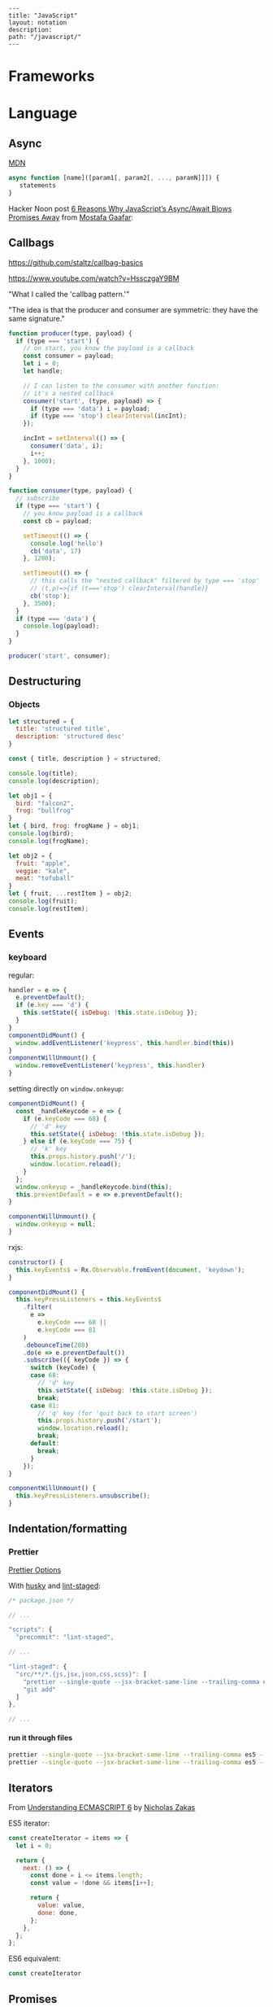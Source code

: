#+OPTIONS: toc:nil -:nil H:6 ^:nil
#+EXCLUDE_TAGS: noexport
#+BEGIN_EXAMPLE
---
title: "JavaScript"
layout: notation
description:
path: "/javascript/"
---
#+END_EXAMPLE

* Books :noexport:
** Functional Programming in Javascript
Luis Atencio, Manning

[[https://manning-content.s3.amazonaws.com/download/f/3b00e17-1d45-4091-a86d-35b31222699a/Atencio_FuntionalProgrammingInJavaScript_Err13.html][errata]]

** 5 - Design Patterns Against Complexity

*** 5.2.1 - Wrapping Unsafe Values

#+BEGIN_SRC js
#+END_SRC

* Frameworks
* Language
** Arrays :noexport:

*** Copying

[[https://stackoverflow.com/questions/7486085/copying-array-by-value-in-javascript/23536726#23536726][Good SO answer]]

If it's an array of primitives, use ~slice()~ (or ~concat()~):

#+BEGIN_SRC js
var myArray = [3, "str", true];

var dupe = myArray.slice();
// or
var dupe2 = myArray.concat();
dupe[0] = 4;
console.log('myArray', myArray);
#+END_SRC

If it's an array of objects, this will result in a shallow copy:

#+BEGIN_SRC js
var myObjArray = [
  {
    name: 'Miles',
    instrument: 'trumpet'
  },
  {
    name: 'John',
    instrument: 'saxophone'
  }
]

var shallowDupe = myObjArray.slice();
shallowDupe[0].name = 'Clifford';

console.log('myObjArray', myObjArray); // Clifford overwrote Miles
#+END_SRC

Instead, one alternative is to stringify and parse:

#+BEGIN_SRC js
var myObjArray = [
  {
    name: 'Miles',
    instrument: 'trumpet'
  },
  {
    name: 'John',
    instrument: 'saxophone'
  }
]

var dupe = myObjArray.slice();
// dupe[0].name = 'Clifford'; // would overwrite myObjArray

var dupe2 = JSON.parse(JSON.stringify(myObjArray));
dupe2[0].name = 'Dexter'; // myObjArray and dupe2 are different
#+END_SRC

** Async

[[https://developer.mozilla.org/en-US/docs/Web/JavaScript/Reference/Operators/async_function][MDN]]

#+BEGIN_SRC js
async function [name]([param1[, param2[, ..., paramN]]]) {
   statements
}
#+END_SRC

Hacker Noon post [[https://hackernoon.com/6-reasons-why-javascripts-async-await-blows-promises-away-tutorial-c7ec10518dd9][6 Reasons Why JavaScript’s Async/Await Blows Promises Away]] from [[https://twitter.com/imGaafar][Mostafa Gaafar]]:

** Callbags

https://github.com/staltz/callbag-basics

https://www.youtube.com/watch?v=HssczgaY9BM

"What I called the 'callbag pattern.'"

"The idea is that the producer and consumer are symmetric: they have the same signature."

#+BEGIN_SRC js
function producer(type, payload) {
  if (type === 'start') {
    // on start, you know the payload is a callback
    const consumer = payload;
    let i = 0;
    let handle;

    // I can listen to the consumer with another function:
    // it's a nested callback
    consumer('start', (type, payload) => {
      if (type === 'data') i = payload;
      if (type === 'stop') clearInterval(incInt);
    });

    incInt = setInterval(() => {
      consumer('data', i);
      i++;
    }, 1000);
  }
}

function consumer(type, payload) {
  // subscribe
  if (type === 'start') {
    // you know payload is a callback
    const cb = payload;

    setTimeout(() => {
      console.log('hello')
      cb('data', 17)
    }, 1200);

    setTimeout(() => {
      // this calls the "nested callback" filtered by type === 'stop'
      // (t,p)=>{if (t==='stop') clearInterval(handle)}
      cb('stop');
    }, 3500);
  }
  if (type === 'data') {
    console.log(payload);
  }
}

producer('start', consumer);
#+END_SRC

** Currying :noexport:

Function takes two:

#+BEGIN_SRC js
const myCurryTwo = function(func) {
  return function(value) {
    func(value);
  }
}

const myCurryTwo2 = f => x => f(x)
#+END_SRC

** Destructuring

*** Arrays :noexport:

*** Objects

#+BEGIN_SRC js :cmd "org-babel-node"
  let structured = {
    title: 'structured title',
    description: 'structured desc'
  }

  const { title, description } = structured;

  console.log(title);
  console.log(description);
#+END_SRC

#+RESULTS:
: structured title
: structured desc
: undefined


#+BEGIN_SRC js :cmd "org-babel-node --presets=stage-2"
let obj1 = {
  bird: "falcon2",
  frog: "bullfrog"
}
let { bird, frog: frogName } = obj1;
console.log(bird);
console.log(frogName);

let obj2 = {
  fruit: "apple",
  veggie: "kale",
  meat: "tofuball"
}
let { fruit, ...restItem } = obj2;
console.log(fruit);
console.log(restItem);
#+END_SRC

** Events

*** keyboard

regular:

#+BEGIN_SRC js
handler = e => {
  e.preventDefault();
  if (e.key === 'd') {
    this.setState({ isDebug: !this.state.isDebug });
  }
}
componentDidMount() {
  window.addEventListener('keypress', this.handler.bind(this))
}
componentWillUnmount() {
  window.removeEventListener('keypress', this.handler)
}
#+END_SRC

setting directly on ~window.onkeyup~:

#+BEGIN_SRC js
componentDidMount() {
  const _handleKeycode = e => {
    if (e.keyCode === 68) {
      // 'd' key
      this.setState({ isDebug: !this.state.isDebug });
    } else if (e.keyCode === 75) {
      // 'k' key
      this.props.history.push('/');
      window.location.reload();
    }
  };
  window.onkeyup = _handleKeycode.bind(this);
  this.preventDefault = e => e.preventDefault();
}

componentWillUnmount() {
  window.onkeyup = null;
}
#+END_SRC

rxjs:

#+BEGIN_SRC js
constructor() {
  this.keyEvents$ = Rx.Observable.fromEvent(document, 'keydown');
}

componentDidMount() {
  this.keyPressListeners = this.keyEvents$
    .filter(
      e =>
        e.keyCode === 68 ||
        e.keyCode === 81
    )
    .debounceTime(280)
    .do(e => e.preventDefault())
    .subscribe(({ keyCode }) => {
      switch (keyCode) {
      case 68:
        // 'd' key
        this.setState({ isDebug: !this.state.isDebug });
        break;
      case 81:
        // 'q' key (for 'quit back to start screen')
        this.props.history.push('/start');
        window.location.reload();
        break;
      default:
        break;
      }
    });
}

componentWillUnmount() {
  this.keyPressListeners.unsubscribe();
}
#+END_SRC

** Indentation/formatting
*** Prettier

[[https://prettier.io/docs/en/options.html][Prettier Options]]

With [[https://github.com/typicode/husky][husky]] and [[https://github.com/okonet/lint-staged][lint-staged]]:

#+BEGIN_SRC js
/* package.json */

// ...

"scripts": {
  "precommit": "lint-staged",

// ...

"lint-staged": {
  "src/**/*.{js,jsx,json,css,scss}": [
    "prettier --single-quote --jsx-bracket-same-line --trailing-comma es5 --write",
    "git add"
  ]
},

// ...
#+END_SRC

**** run it through files

#+BEGIN_SRC sh
prettier --single-quote --jsx-bracket-same-line --trailing-comma es5 --write "src/**/*.{js,jsx,json,css,scss}"
prettier --single-quote --jsx-bracket-same-line --trailing-comma es5 --write "**/*.js"
#+END_SRC

** Iterators

From [[https://nostarch.com/ecmascript6][Understanding ECMASCRIPT 6]] by [[https://twitter.com/slicknet][Nicholas Zakas]]

ES5 iterator:

#+BEGIN_SRC js
const createIterator = items => {
  let i = 0;

  return {
    next: () => {
      const done = i <= items.length;
      const value = !done && items[i++];

      return {
        value: value,
        done: done,
      };
    },
  };
};
#+END_SRC

ES6 equivalent:

#+BEGIN_SRC js
const createIterator
#+END_SRC

** Promises

#+BEGIN_QUOTE
"A Promise is simply an Observable with one single emitted value." [[*post: https://gist.github.com/staltz/868e7e9bc2a7b8c1f754][Andre Staltz]]
#+END_QUOTE

*** [[https://pouchdb.com/2015/05/18/we-have-a-problem-with-promises.html][Nolan Lawson's Blog Post]] :noexport:

Abbreviated:

#+BEGIN_QUOTE
Q: What is the difference between these four promises?

#+BEGIN_SRC js
doSomething().then(function () {
  return doSomethingElse();
});

doSomething().then(function () {
  doSomethingElse();
});

doSomething().then(doSomethingElse());

doSomething().then(doSomethingElse);
#+END_SRC

Mistakes outlined:

- "promisey pyramid of doom"
- ~forEach()~ instead of ~map()~
- missing ~catch()~
- using "deferred"
- side effects instead of returning
#+END_QUOTE

**** Your Three Options When Inside ~then()~

- return another promise
- return a synchronous value (or undefined)
- throw a synchronous error

#+BEGIN_QUOTE
Every promise gives you a ~then()~ method (or ~catch()~, which is just sugar for ~then(null, ...))~. Here we are inside of a ~then()~ function:

#+BEGIN_SRC js
somePromise().then(function () {
  // I'm inside a then() function!
});
#+END_SRC

There are three things:

- return another promise

#+BEGIN_SRC js
getUserByName('nolan').then(function (user) {
  return getUserAccountById(user.id);
}).then(function (userAccount) {
  // I got a user account!
});
#+END_SRC

- return a synchronous value (or undefined)

#+BEGIN_SRC js
getUserByName('nolan').then(function (user) {
  if (inMemoryCache[user.id]) {
    return inMemoryCache[user.id];    // returning a synchronous value!
  }
  return getUserAccountById(user.id); // returning a promise!
}).then(function (userAccount) {
  // I got a user account!
});
#+END_SRC

- throw a synchronous error

#+BEGIN_SRC js
getUserByName('nolan').then(function (user) {
  if (user.isLoggedOut()) {
    throw new Error('user logged out!'); // throwing a synchronous error!
  }
  if (inMemoryCache[user.id]) {
    return inMemoryCache[user.id];       // returning a synchronous value!
  }
  return getUserAccountById(user.id);    // returning a promise!
}).then(function (userAccount) {
  // I got a user account!
}).catch(function (err) {
  // Boo, I got an error!
});
#+END_SRC
#+END_QUOTE

**** Advanced Mistakes

- Not knowing about Promise.resolve()
- ~then(resolveHandler).catch(rejectHandler)~ isn't exactly the same as ~then(resolveHandler, rejectHandler)~
- Promises vs. Promise Factories
- Higher-scoped variable for combined promise results
- Promises fall through

#+BEGIN_QUOTE
- Not knowing ~Promise.resolve()~

#+BEGIN_SRC js
function somePromiseAPI() {
  return Promise.resolve().then(function () {
    doSomethingThatMayThrow();
    return 'foo';
  }).then(/* ... */);
}
#+END_SRC

Just remember: any code that might ~throw~ synchronously is a good candidate for a nearly-impossible-to-debug swallowed error somewhere down the line. But if you wrap everything in ~Promise.resolve()~, then you can always be sure to ~catch()~ it later.

- ~then(resolveHandler).catch(rejectHandler)~ isn't exactly the same as ~then(resolveHandler, rejectHandler)~

#+BEGIN_SRC js
somePromise().then(function () {
  throw new Error('oh noes');
}).catch(function (err) {
  // I caught your error! :)
});

somePromise().then(function () {
  throw new Error('oh noes');
}, function (err) {
  // I didn't catch your error! :(
});
#+END_SRC

As it turns out, when you use the ~then(resolveHandler, rejectHandler)~ format, the ~rejectHandler~ won't actually catch an error if it's thrown by the ~resolveHandler~ itself.

- Promises vs. Promise Factories

#+BEGIN_SRC js
// good, will execute sequentially as expected

function executeSequentially(promiseFactories) {
  var result = Promise.resolve();
  promiseFactories.forEach(function (promiseFactory) {
    result = result.then(promiseFactory);
  });
  return result;
}

// ...

function myPromiseFactory() {
  return somethingThatCreatesAPromise();
}
#+END_SRC

- Higher-scoped variable for combined promise results

#+BEGIN_SRC js
// no
var user;
getUserByName('nolan').then(function (result) {
  user = result;
  return getUserAccountById(user.id);
}).then(function (userAccount) {
  // okay, I have both the "user" and the "userAccount"
});

// yes
getUserByName('nolan').then(function (user) {
  return getUserAccountById(user.id).then(function (userAccount) {
    // okay, I have both the "user" and the "userAccount"
  });
});
#+END_SRC

- Promises fall through

#+BEGIN_SRC js
Promise.resolve('foo').then(null).then(function (result) {
  console.log(result);
});
#+END_SRC
#+END_QUOTE

**** [[https://gist.github.com/nolanlawson/6ce81186421d2fa109a4][Promise protips - stuff I wish I had known when I started with Promises]]

#+BEGIN_QUOTE
Promise.all is good for executing many promises at once

#+BEGIN_SRC js
Promise.all([
  promise1,
  promise2
]);
#+END_SRC

Promise.resolve is good for wrapping synchronous code

#+BEGIN_SRC js
Promise.resolve().then(function () {
  if (somethingIsNotRight()) {
    throw new Error("I will be rejected asynchronously!");
  } else {
    return "This string will be resolved asynchronously!";
  }
});
#+END_SRC

execute some promises one after the other.
this takes an array of promise factories, i.e.
an array of functions that RETURN a promise
(not an array of promises themselves; those would execute immediately)

#+BEGIN_SRC js
function sequentialize(promiseFactories) {
  var chain = Promise.resolve();
  promiseFactories.forEach(function (promiseFactory) {
    chain = chain.then(promiseFactory);
  });
  return chain;
}
#+END_SRC

Promise.race is good for setting a timeout:

#+BEGIN_SRC js
Promise.race([
  new Promise(function (resolve, reject) {
    setTimeout(reject, 10000); // timeout after 10 secs
  }),
  doSomethingThatMayTakeAwhile()
]);
#+END_SRC

Promise finally util similar to Q.finally
e.g. promise.then(...).catch().then(...).finally(...)

#+BEGIN_SRC js
function finally (promise, cb) {
  return promise.then(function (res) {
    var promise2 = cb();
    if (typeof promise2.then === 'function') {
      return promise2.then(function () {
        return res;
      });
    }
    return res;
  }, function (reason) {
    var promise2 = cb();
    if (typeof promise2.then === 'function') {
      return promise2.then(function () {
        throw reason;
      });
    }
    throw reason;
  });
};
#+END_SRC
#+END_QUOTE

*** Other References

[[https://developer.mozilla.org/en-US/docs/Web/JavaScript/Reference/Global_Objects/Promise][MDN]]

** Reduce

[[https://developer.mozilla.org/en-US/docs/Web/JavaScript/Reference/Global_Objects/Array/Reduce][MDN Array.prototype.reduce()]]

#+BEGIN_SRC js
const myArr = [1, 2, 3]
const myAdditionReducer = (acc, n) => acc + n;
myArr.reduce(myAdditionReducer); // 6
#+END_SRC

* Libraries
** D3 :noexport:
*** force directed :noeexport:

https://beta.observablehq.com/@mbostock/d3-force-directed-graph

https://d3indepth.com/force-layout/

https://medium.com/ninjaconcept/interactive-dynamic-force-directed-graphs-with-d3-da720c6d7811

https://www.puzzlr.org/force-graphs-with-d3/

http://bl.ocks.org/eyaler/10586116

#+BEGIN_SRC js
chart = {
  const links = data.links.map(d => Object.create(d));
  const nodes = data.nodes.map(d => Object.create(d));
  const simulation = forceSimulation(nodes, links).on("tick", ticked);

  const svg = d3.select(DOM.svg(width, height))
      .attr("viewBox", [-width / 2, -height / 2, width, height]);

  const link = svg.append("g")
      .attr("stroke", "#999")
      .attr("stroke-opacity", 0.6)
    .selectAll("line")
    .data(links)
    .enter().append("line")
      .attr("stroke-width", d => Math.sqrt(d.value));

  const node = svg.append("g")
      .attr("stroke", "#fff")
      .attr("stroke-width", 1.5)
    .selectAll("circle")
    .data(nodes)
    .enter().append("circle")
      .attr("r", 5)
      .attr("fill", color)
      .call(drag(simulation));

  node.append("title")
      .text(d => d.id);

  function ticked() {
    link
        .attr("x1", d => d.source.x)
        .attr("y1", d => d.source.y)
        .attr("x2", d => d.target.x)
        .attr("y2", d => d.target.y);

    node
        .attr("cx", d => d.x)
        .attr("cy", d => d.y);
  }

  return svg.node();
}

function forceSimulation(nodes, links) {
  return d3.forceSimulation(nodes)
      .force("link", d3.forceLink(links).id(d => d.id))
      .force("charge", d3.forceManyBody())
      .force("center", d3.forceCenter());
}

data = d3.json("https://gist.githubusercontent.com/mbostock/4062045/raw/5916d145c8c048a6e3086915a6be464467391c62/miserables.json")


height = 600

color = {
  const scale = d3.scaleOrdinal(d3.schemeCategory10);
  return d => scale(d.group);
}

drag = simulation => {

  function dragstarted(d) {
    if (!d3.event.active) simulation.alphaTarget(0.3).restart();
    d.fx = d.x;
    d.fy = d.y;
  }

  function dragged(d) {
    d.fx = d3.event.x;
    d.fy = d3.event.y;
  }

  function dragended(d) {
    if (!d3.event.active) simulation.alphaTarget(0);
    d.fx = null;
    d.fy = null;
  }

  return d3.drag()
      .on("start", dragstarted)
      .on("drag", dragged)
      .on("end", dragended);
}

d3 = require("d3@5")
#+END_SRC

*** nvd3

[[http://nvd3-community.github.io/nvd3/examples/documentation.html][Documentation]]

create nv chart (from [[https://css-tricks.com/how-to-make-a-modern-dashboard-with-nvd3-js/][How to Make a Modern Dashboard with nvd3.js]])

#+BEGIN_SRC js
nv.addGraph(function () {
  var chart = nv.models.lineChart() // Initialise the lineChart object.
    .useInteractiveGuideline(true); // Turn on interactive guideline (tooltips)
chart.xAxis
    .axisLabel('TimeStamp (Year)'); // Set the label of the xAxis (Vertical)
chart.yAxis
    .axisLabel('Degrees (c)') // Set the label of the xAxis (Horizontal)
    .tickFormat(d3.format('.02f')); // Rounded Numbers Format.
d3.select('#averageDegreesLineChart svg') // Select the ID of the html element we defined earlier.
    .datum(temperatureIndexJSON) // Pass in the JSON
    .transition().duration(500) // Set transition speed
    .call(chart); // Call & Render the chart
  nv.utils.windowResize(chart.update); // Intitiate listener for window resize so the chart responds and changes width.
  return;
});
#+END_SRC

*** reference

[[https://medium.com/@Elijah_Meeks/interactive-applications-with-react-d3-f76f7b3ebc71][Interactive Applications with React & D3]], by Elijah Meeks

https://medium.com/technical-credit/declarative-d3-examples-in-react-6e736e526182

** Lodash :noexport:

[[https://github.com/lodash/lodash/wiki/FP-Guide][lodash wiki - FP guide]]

[[https://medium.com/making-internets/why-using-chain-is-a-mistake-9bc1f80d51ba][medium - Why Using Chain is a Mistake]]

** misc :noexport:

[[https://github.com/monet/monet.js][monet.js]]

https://github.com/funkia/hareactive

https://github.com/funkia/turbine

https://github.com/Netflix/Turbine/wiki

** Node :noexport:
*** Debugging

- [[https://nodejs.org/en/docs/inspector/][nodejs.org docs - Inspector]]
- [[https://nodejs.org/dist/latest-v8.x/docs/api/][Node.js v8.10.0 Documentation]]

*** Misc

**** nodemon

[[https://stackoverflow.com/a/31312745/1052412][SO - watching too many files]]

** Ramda :noexport:
*** Identity

#+BEGIN_SRC js
function _isPlaceholder(a) {
  return a != null && typeof a === 'object' && a['@@functional/placeholder'] === true;
}

function _identity(x) {
  return x;
}

function _curry1(fn) {
  return function f1(a) {
    if (arguments.length === 0 || _isPlaceholder(a)) {
      return f1;
    } else {
      return fn.apply(this, arguments);
    }
  };
}

var identity = _curry1(_identity);

const val = 5;
const iVal = identity(val);
console.log('iVal', iVal);
#+END_SRC

#+RESULTS:
: iVal 5
: undefined

*** hard to understand
**** setting initial redux states

#+BEGIN_SRC js
import navFooterGlobalReducer from 'reducers/navFooterGlobal';

const initialNavFooterGlobalState = {
  navFooterGlobal: [],
};

const loadReducer = R.curry((initialState, reducer, state, action) => {
  try {
    return R.invoker(2, action.type)(
      R.defaultTo(initialState, state),
      action,
      reducer
    );
  } catch (e) {
    return R.defaultTo(initialState, state);
  }
});

export default combineReducers({
  navFooterGlobal: loadReducer(
    initialNavFooterGlobalState,
    navFooterGlobalReducer
  ),
});

import reducers from './reducers';

const store = compose(
  applyMiddleware(routerMiddleware(history), thunk),
  window.__REDUX_DEVTOOLS_EXTENSION__
    ? window.__REDUX_DEVTOOLS_EXTENSION__()
    : f => f
)(createStore)(reducers);
#+END_SRC

Rather than setting initial state when combining the reducers, the redux docs show setting initial state [[https://redux.js.org/basics/reducers#handling-actions][this way]]:

#+BEGIN_SRC js
import { VisibilityFilters } from './actions'

const initialState = {
  visibilityFilter: VisibilityFilters.SHOW_ALL,
  todos: []
}

function todoApp(state = initialState, action) {
  switch (action.type) {
    case SET_VISIBILITY_FILTER:
      return Object.assign({}, state, {
        visibilityFilter: action.filter
      })
    default:
      return state
  }
}
#+END_SRC

Seems like "loadReducer" should be named "fallbackNilToInitialStateAndCatchUndefined." It's doing three things:

1 - curryingl

Secondly, I feel like "loadReducer" is misnamed. Seems like it's not "loading" a reducer, but rather applying ~R.invoker~ (in a possibly un-idiomatic way?) to use an initial state in case of null.

Re ~invoker~, it's saying "I want to call ~action.type~ with two arguments," and then immediately invoking the returned function with an arity mismatch error of 3 arguments: 1 - (R.defaultTo(initialState, state), action, reducer). First of all, it's a bit convoluted or magical here because loadReducer's try block doesn't evaluate until it's received the curried in final 2 arguments from combineReducer. This is "magical" because it currently looks like combineReducers has a set of key/value pairs where the value is a binary function... but it's not binary, because combineReudcers is passing the final two curried args in.

Re ~R.defaultTo(initialState, state)~, I'm unclear on why the ~state~ would be null. What sort of reducer would be giving a null state here?

I'm also unclear on why there's a try/catch. What type of error do we anticipate here? I would initially think "arity," but it's curried, so my gut tells me that a try/catch here might lead to more subtle bugs rather than assist in catching others..?

And why is it curried? It's only called in one very specific place in the code, to do one very specific thing (swap a null action for a fallback/default initial state), and that calls it with two arguments.

ref https://github.com/reduxjs/redux/blob/master/docs/api/combineReducers.md ...

> While combineReducers attempts to check that your reducers conform to some of these rules, you should remember them, and do your best to follow them. combineReducers will check your reducers by passing undefined to them; this is done even if you specify initial state to Redux.createStore(combineReducers(...), initialState). Therefore, you must ensure your reducers work properly when receiving undefined as state, even if you never intend for them to actually receive undefined in your own code.

... this might be the ratioanle behind the try/catch... but it seems like the rationale behind the initialStates and defatulTo as well... I suppose they're doing different things.

**** unorthodox, misnamed, convoluted, uncommented data transformation

#+BEGIN_SRC js
const idKeyAsProp = (a, b) => R.assoc(b.id, b, a);

const SavedDashboardsReducer = (state = initialState, action) => {
  switch (action.type) {
  case `${FETCH_ALL}_SUCCESS`: {
    return R.compose(
      R.assoc('data', R.__, state),
      R.reduce(idKeyAsProp, {}),
      R.pathOr([], ['payload', 'data', 'data'])
    )(action);
  }
};
#+END_SRC

This reads like a puzzle. Reducing an ~assoc~ with ~(a, b) -> (b.id, b, a)~? Difficulties:

1) ~assoc~'s signature is ~String → a → {k: v} → {k: v}~, which is surprising, particularly without extended Ramda knowledge

2) transforming an object that contains a key property into a key/value pair with said id as the key is an unorthodox data manipulation: a) why? b) doesn't this duplicate the nested 'id' property now?

3) naming error: "idKeyAsProp" should read "idPropAsKey"

#+BEGIN_SRC js
before = { id: 1, value: 'cat' }
after = { 1: { id: 1, value: 'cat' } }
#+END_SRC

The reduction is using this transformation as the iterator function to construct a new object.

#+BEGIN_SRC js
fetchResponse = [
  { id: 1, value: 'cat' },
  { id: 2, value: 'dog' }
]
reductionResult = {
  1: { id: 1, value: 'cat' },
  2: { id: 2, value: 'dog' }
}
#+END_SRC

Then ~R.assoc('data', R.__, state)~ appends the full existing ~state~ object with a key of ~'data'~:

#+BEGIN_SRC js
result = {
  1: { id: 1, value: 'cat' },
  2: { id: 2, value: 'dog' }
  'data': { <state object, whatever it might be> }
}
#+END_SRC

** React
*** emoji

[[https://medium.com/@seanmcp/%25EF%25B8%258F-how-to-use-emojis-in-react-d23bbf608bf7][How to use emojis in React]]

#+BEGIN_SRC js
<span role="img" aria-label="sheep">🐑</span>
#+END_SRC

#+BEGIN_SRC js
import React from 'react';

const Emoji = props => (
    <span
        className="emoji"
        role="img"
        aria-label={props.label ? props.label : ""}
        aria-hidden={props.label ? "false" : "true"}
    >
        {props.symbol}
    </span>

);
export default Emoji;
#+END_SRC

*** events

https://reactjs.org/docs/events.html

**** mouse

https://reactjs.org/docs/events.html#mouse-events

- onClick
- onContextMenu
- onDoubleClick
- onDrag
- onDragEnd
- onDragEnter
- onDragExit
- onDragLeave
- onDragOver
- onDragStart
- onDrop
- onMouseDown
- onMouseEnter
- onMouseLeave
- onMouseMove
- onMouseOut
- onMouseOver
- onMouseUp

*** JSX
**** functional stateless component

#+BEGIN_SRC js
const Post = props => {
  const { title, description, path } = props.postData;

  return (
    <PostHeader>
      <PostTitle><StyledLink to={path}>{title}</StyledLink></PostTitle>
      <PostDescription>{description}</PostDescription>
    </PostHeader>
  )
}
#+END_SRC

props destructured:

#+BEGIN_SRC js
const Post = ({ title, description, path }) => {
  return (
    <PostHeader>
      <PostTitle><StyledLink to={path}>{title}</StyledLink></PostTitle>
      <PostDescription>{description}</PostDescription>
    </PostHeader>
  )
}
#+END_SRC

return object literal:

#+BEGIN_SRC js
const Post = ({ title, description, path }) => (
    <PostHeader>
      <PostTitle><StyledLink to={path}>{title}</StyledLink></PostTitle>
      <PostDescription>{description}</PostDescription>
    </PostHeader>
  )
#+END_SRC

return assumed (?) object literal:

#+BEGIN_SRC js
const Post = ({ title, description, path }) => <PostHeader>
      <PostTitle><StyledLink to={path}>{title}</StyledLink></PostTitle>
      <PostDescription>{description}</PostDescription>
    </PostHeader>
#+END_SRC

**** class

#+BEGIN_SRC js
class Post extends React.Component {
  constructor(props) {
    super(props);
  }
  render() {
    const { title, description, path } = this.props.postData;

    return (
        <PostHeader>
          <PostTitle><StyledLink to={path}>{title}</StyledLink></PostTitle>
          <PostDescription>{description}</PostDescription>
        </PostHeader>
    );
  }
}
#+END_SRC

*** Redux
**** [[https://github.com/reduxjs/react-redux/blob/master/docs/api.md#connect][connect]]

#+BEGIN_SRC js
connect([mapStateToProps], [mapDispatchToProps], [mergeProps], [options])

// mapStateToProps(state, [ownProps]): stateProps
// mapDispatchToProps(dispatch, [ownProps]): dispatchProps

// mergeProps(stateProps, dispatchProps, ownProps): props
//   - default is Object.assign({}, ownProps, stateProps, dispatchProps)
#+END_SRC

- ~mapStateToProps~ - subscribe to store
- ~mapDispatchToProps~ - accepts object or function, use to bind action creators
- ~mergeProps~ - select a slice of state, bind action creators to a variable

Inject todos of a specific user depending on props, and inject props.userId into the action ([[https://github.com/reduxjs/react-redux/blob/master/docs/api.md#inject-todos-of-a-specific-user-depending-on-props-and-inject-propsuserid-into-the-action][ref]]):

#+BEGIN_SRC js
import * as actionCreators from './actionCreators'

function mapStateToProps(state) {
  return { todos: state.todos }
}

function mergeProps(stateProps, dispatchProps, ownProps) {
  return Object.assign({}, ownProps, {
    todos: stateProps.todos[ownProps.userId],
    addTodo: (text) => dispatchProps.addTodo(ownProps.userId, text)
  })
}

export default connect(mapStateToProps, actionCreators, mergeProps)(TodoApp)
#+END_SRC

***** mapStateToProps

#+BEGIN_SRC js
function mapStateToProps(state) {
  return { todos: state.todos }
}

const mapStateToProps = state => {
  return { user: state.user };
};

const mapStateToProps = state => ({
  user: state.user
});

const mapStateToProps = state => ({
  user
});

// spread
const mapStateToProps = (state, ownProps) => ({
  ...state.user,
});

// destructure
const mapStateToProps = ({ user: { name, email } }) => {
  return { name, email };
};

const mapStateToProps = ({ user: { name, email } }) => ({
  name,
  email,
});
#+END_SRC

***** mapDispatchToProps

no mapping:

#+BEGIN_SRC js
// usage
this.props.dispatch(updateUser(username, email));
#+END_SRC

with mapping, as object:

#+BEGIN_SRC js
// setup
const mapDispatchToProps = {
  updateUser,
};

// connect with mdtp
export default connect(mapStateToProps, mapDispatchToProps)(Login);

// usage
updateUser(username, email);
#+END_SRC

***** mergeProps

#+BEGIN_SRC js
function mergeProps(stateProps, dispatchProps, ownProps) {
  return Object.assign({}, ownProps, {
    todos: stateProps.todos[ownProps.userId],
    addTodo: (text) => dispatchProps.addTodo(ownProps.userId, text)
  })
}
#+END_SRC

**** [[https://github.com/reduxjs/redux/blob/master/docs/api/combineReducers.md][combineReducers]]

> The ~combineReducers~ helper function turns an object whose values are different reducing functions into a single reducing function you can pass to ~createStore~.

Return ~state~ for unrecognized actions. Ensure that ~state~ is never undefined.

This will outline/highlight the top-level "slices" of the store.

#+BEGIN_SRC js
import { ui, user, widgets } from './reducers'

const rootReducer = combineReducers({
  ui,
  user,
  widgets
})

// ...

const store = createStore(
  rootReducer,
  window.__REDUX_DEVTOOLS_EXTENSION__ && window.__REDUX_DEVTOOLS_EXTENSION__()
)

ReactDOM.render(
  <Provider store={store}><App /></Provider>,
  document.getElementById('root')
)
#+END_SRC

> You may call combineReducers at any level of the reducer hierarchy. It doesn't have to happen at the top. In fact you may use it again to split the child reducers that get too complicated into independent grandchildren, and so on.

**** devtools

From the console: ~$r.store.getState()~, ~$r.store.dispatch({type:"MY_ACTION"})~

**** persist with local storage

[[https://egghead.io/lessons/javascript-redux-persisting-the-state-to-the-local-storage][egghead.io - Redux: Persisting the State to the Local Storage]], Dan Abramov

#+BEGIN_SRC js
// index.js

import reducer from './reducers';
import { loadState, saveState } from './localStorage';

const persistedState = loadState();
const store = createStore(
  reducer,
  persistedState,
  window.__REDUX_DEVTOOLS_EXTENSION__ && window.__REDUX_DEVTOOLS_EXTENSION__()
);

store.subscribe(() => {
  saveState(store.getState());
});

// localStorage.js

export const loadState = () => {
  try {
    const serializedState = localStorage.getItem('state');
    if (serializedState === null) {
      console.warn('loadState: not using local storage');
      return undefined;
    }
    return JSON.parse(serializedState);
  } catch (err) {
    console.warn('loadState error', err);
    return undefined;
  }
};

export const saveState = state => {
  try {
    const serializedState = JSON.stringify(state);
    localStorage.setItem('state', serializedState);
  } catch (err) {
    console.warn('saveState error', err);
    return undefined;
  }
};
#+END_SRC

Only include select slices:

#+BEGIN_SRC js
store.subscribe(() => {
  saveState(
    todos: store.getState().todos
  );
});
#+END_SRC

Throttle writes (~JSON.stringify(state)~ is expensive):

#+BEGIN_SRC js
import throttle from 'lodash/throttle';

store.subscribe(
  throttle(() => {
    saveState(store.getState());
  }, 1000)
);
#+END_SRC

**** thunk

https://github.com/reduxjs/redux-thunk

> A thunk is a function that wraps an expression to delay its evaluation.

#+BEGIN_SRC js
// calculation of 1 + 2 is immediate
// x === 3
let x = 1 + 2;

// calculation of 1 + 2 is delayed
// foo can be called later to perform the calculation
// foo is a thunk!
let foo = () => 1 + 2;
#+END_SRC

async dispatch:

#+BEGIN_SRC js
const INCREMENT_COUNTER = 'INCREMENT_COUNTER';

function increment() {
  return {
    type: INCREMENT_COUNTER
  };
}

function incrementAsync() {
  return dispatch => {
    setTimeout(() => {
      // Yay! Can invoke sync or async actions with `dispatch`
      dispatch(increment());
    }, 1000);
  };
}
#+END_SRC

conditional dispatch:

#+BEGIN_SRC js
const incrementIfOdd = () => (dispatch, getState) => {
    const { counter } = getState();

    if (counter % 2 === 0) {
      return;
    }

    dispatch(increment());
  };

function incrementIfOdd() {
  return (dispatch, getState) => {
    const { counter } = getState();

    if (counter % 2 === 0) {
      return;
    }

    dispatch(increment());
  };
}
#+END_SRC

*** reference

[[https://github.com/facebookincubator/create-react-app/blob/master/packages/react-scripts/template/README.md#formatting-code-automatically][CRA docs]]

*** reselect

**** withProps, setPropTypes

#+BEGIN_SRC js
export default compose(
  withProps(
    ({
      widgetData: {
        metaJson: { widgetType },
      },
    }) => ({ widgetType})
  ),
  setPropTypes({
    widgetData: PropTypes.object.isRequired,
    widgetType: PropTypes.string,
  })
)(Widget);
#+END_SRC

#+BEGIN_SRC js
export default compose(
  withProps(({ widgetData: { description, filteredWidgetData, title } }) => ({
    description,
    title,
    feedbackWidgetContents: R.compose(
      R.filter(({ feedback }) => Boolean(feedback)),
      R.map(
        R.compose(
          R.zipObj(['checkInTime', 'projectName', 'feedback']),
          RA.paths([
            ['expectedCheckinTime'],
            ['metaJson', 'projectName'],
            ['formState', 'feedback', 'message'],
          ])
        )
      )
    )(filteredWidgetData),
  })),
  setPropTypes({
    description: PropTypes.string,
    feedbackWidgetContents: PropTypes.arrayOf(
      PropTypes.shape({
        checkInTime: PropTypes.string,
        feedback: PropTypes.string,
        projectName: PropTypes.string,
      })
    ),
    title: PropTypes.string,
    widgetData: PropTypes.object.isRequired,
  })
)(FeedbackWidgetContainer);
#+END_SRC

**** withProps, withStateHandlers, setPropTypes

#+BEGIN_SRC
export default compose(
  withProps(() => {
    return {
      title: mockData.title,
      description: mockData.description,
      photoWidgetContents: mockData.filteredWidgetData,
    };
  }),
  withStateHandlers(
    ({ currentSlide = 0, isDetailView = false }, open = false) => ({
      currentSlide,
      isDetailView,
      open,
    }),
    {
      handlePreviousSlide: (
        { currentSlide },
        { photoWidgetContents }
      ) => () => ({
        currentSlide:
          currentSlide - 1 < 0
            ? photoWidgetContents.length - 1
            : currentSlide - 1,
      }),
      handleNextSlide: ({ currentSlide }, { photoWidgetContents }) => () => ({
        currentSlide:
          currentSlide + 1 > photoWidgetContents.length - 1
            ? 0
            : currentSlide + 1,
      }),
      toggleDetailView: ({ isDetailView }) => () => ({
        isDetailView: !isDetailView,
      }),
    }
  ),
  setPropTypes({
    description: PropTypes.string,
    title: PropTypes.string,
    widgetData: PropTypes.object.isRequired,
  })
)(PhotoWidgetContainer);
#+END_SRC
*** routing
**** react-router

- [[https://github.com/ReactTraining/react-router][github]]
- [[https://reacttraining.com/react-router/web/guides/philosophy][v4 docs (web/dom)]]

#+BEGIN_SRC js
// index.js
import { BrowserRouter } from 'react-router-dom';

ReactDOM.render(
    <BrowserRouter>
      <App />
    </BrowserRouter>
  document.getElementById('root')
);

// App.js
import { Link, Route, Switch } from 'react-router-dom';

<nav>
  <Link to="/">Home</Link>
  <Link to="login">Login</Link>
  <Link to="accounts">Accounts</Link>
</nav>
<Switch>
  <Route component={Home} exact path="/" />
  <Route component={Login} path="/login" />
  <Route component={Accounts} path="/accounts" />
</Switch>
#+END_SRC

**** reach-router

[[https://github.com/reach/router][github]]

#+BEGIN_SRC js
import { Link, Router } from '@reach/router';

<nav>
  <Link to="/">Home</Link>
  <Link to="login">Login</Link>
  <Link to="accounts">Accounts</Link>
</nav>
<Router>
  <Home path="/" />
  <Login path="/login" />
  <Accounts path="/accounts" />
</Router>
#+END_SRC

** rxjs
*** disposing/cleaning up

[[https://github.com/Reactive-Extensions/RxJS/issues/1016][github issue]]

When you unsubscribe() (aka dispose) of a subscription it will be chained back up to all of the subscriptions that it is composed of.

*** fetching

rxjs ajax method: http://reactivex.io/rxjs/class/es6/observable/dom/MiscJSDoc.js~AjaxRequestDoc.html#instance-method-createXHR

rxjs 5 ultimate example: https://chrisnoring.gitbooks.io/rxjs-5-ultimate/content/operators-and-ajax.html

from [[https://stackoverflow.com/questions/44877062/how-to-convert-a-fetch-api-response-to-rxjs-observable][SO]]: https://stackoverflow.com/questions/44877062/how-to-convert-a-fetch-api-response-to-rxjs-observable

#+BEGIN_SRC js
var result = Rx.Observable.fromPromise(fetch('http://myserver.com/'));
result.subscribe(x => console.log(x), e => console.error(e));
#+END_SRC

#+BEGIN_SRC js
const getData = (url, params) => {
    return fetch(url, params).then(r => {
        return r.ok ? r.text() : Promise.reject(`${r.statusText} ${r.status}`)
    })
}

const getDataObserver = (url, params) => Rx.Observable.fromPromise(getData())
#+END_SRC

bacon style:

#+BEGIN_SRC js
function toResultStream(request) {
  return Bacon.fromPromise($.ajax(request))
}
availabilityResponse = availabilityRequest.flatMap(toResultStream)
#+END_SRC

staltz:

#+BEGIN_SRC js
var requestStream = Rx.Observable.just('https://api.github.com/users');

var responseStream = requestStream
  .flatMap(function(requestUrl) {
    return Rx.Observable.fromPromise(jQuery.getJSON(requestUrl));
  });

responseStream.subscribe(function(response) {
  // render `response` to the DOM however you wish
});
#+END_SRC

*** interval

#+BEGIN_SRC js
this.confirmationInterval = Rx.Observable.interval(200)
  .takeUntil(() => activationHook === 'in' && !isPaused)
  .subscribe(() => {
    this.confirmationInterval.unsubscribe();
  });
#+END_SRC

*** reference

3 common errors by Chris Pawlukiewicz on medium: https://medium.com/@paynoattn/3-common-mistakes-i-see-people-use-in-rx-and-the-observable-pattern-ba55fee3d031

baconjs tutorial: https://baconjs.github.io/tutorials.html

fromEvent: http://reactivex.io/rxjs/class/es6/Observable.js~Observable.html#static-method-fromEvent

using fetch API:
https://chrisnoring.gitbooks.io/rxjs-5-ultimate/content/operators-and-ajax.html

Rxjs 5 ultimate git book: https://chrisnoring.gitbooks.io/rxjs-5-ultimate/content/

James Flight hackernoon blog post: https://hackernoon.com/using-rxjs-to-handle-http-requests-what-ive-learned-4640aaf4646c

*** split strings at ~\n~

[[https://stackoverflow.com/questions/38991362/what-is-the-reactive-way-to-read-file-line-by-line][SO ref]]

#+BEGIN_SRC js
    Rx.Observable.of('first\nstring')
      .concat(Rx.Observable.of('asdf\nzxcvzc\nsd fawef\nsdfs\n')) // parens was missing // to make sure we don't miss the last line!
      .scan(
        ({ buffer }, b) => {
          const splitted = buffer.concat(b).split('\n');
          const rest = splitted.pop();
          return { buffer: rest, items: splitted };
        },
        { buffer: '', items: [] }
      )
      // Each item here is a pair { buffer: string, items: string[] }
      // such that buffer contains the remaining input text that has no newline
      // and items contains the lines that have been produced by the last buffer
      .concatMap(({ items }) => items)
      // we flatten this into a sequence of items (strings)
      .subscribe(
        item => console.log(item),
        err => console.log(err),
        () => console.log('Done with this buffer source')
      );
#+END_SRC

**** Ben Lesh blog post

https://medium.com/@benlesh/rxjs-dont-unsubscribe-6753ed4fda87

#+BEGIN_SRC js
 updateData(data) {
  // do something framework-specific to update your component here.
 }

 onMount() {
   const data$ = this.getData();
   const cancelBtn = this.element.querySelector(‘.cancel-button’);
   const rangeSelector = this.element.querySelector(‘.rangeSelector’);
   const cancel$ = Observable.fromEvent(cancelBtn, 'click');
   const range$ = Observable.fromEvent(rangeSelector, 'change').map(e => e.target.value);

   const stop$ = Observable.merge(cancel$, range$.filter(x => x > 500))
   this.subscription = data$.takeUntil(stop$).subscribe(data => this.updateData(data));
 }

 onUnmount() {
  this.subscription.unsubscribe();
}
#+END_SRC

- compose a stream of ~stop$~ events that kill the data stream... that way, if you want to add another "stop" condition (like a timer), you can "simply merge a new observable into `stop$`"
- this "completes the observable" - there's a completion event that can be handled anytime you want to kill your observable. If you just call "unsubscribe" on `this.subscription`, you won't be notified... however `takeUntil` will notify you via the completion handler
- "There is one disadvantage here in terms of RxJS semantics, but it’s barely worth worrying about in the face of the other advantages. The semantic disadvantage is that completing an observable is a sign that the producer wants to tell the consumer it’s done, where unsubscribing is the consumer telling the producer it no longer cares about the data."

Other operators

There are many other ways to kill a stream in a more “Rx-y” way. I’d recommend checking out the following operators at the very least:

- take(n): emits N values before stopping the observable.
- takeWhile(predicate): tests the emitted values against a predicate, if it returns `false`, it will complete.
- first(): emits the first value and completes.
- first(predicate): checks each value against a predicate function, if it returns `true`, the emits that value and completes.

Summary: Use takeUntil, takeWhile, et al.

You should probably be using operators like `takeUntil` to manage your RxJS subscriptions. As a rule of thumb, if you see two or more subscriptions being managed in a single component, you should wonder if you could be composing those better.

- more composeable
- fires a completion event when you kill your stream
- generally less code
- less to manage
- fewer actual points of subscription (because fewer calls to `subscribe`)

** Umbrella :noexport:

- [[https://github.com/thi-ng/umbrella][umbrella]]
  - [[https://github.com/thi-ng/umbrella/tree/master/packages/hdom][hdom]]
- [[https://medium.com/@thi.ng/how-to-ui-in-2018-ac2ae02acdf3][How to UI in 2018]] (Medium), by Karsten Schmidt

* Misc

"Module request format," /a la node/: starts-with-dot is local.

** active element

[[https://developer.mozilla.org/en-US/docs/Web/API/DocumentOrShadowRoot/activeElement][MDN]]

#+BEGIN_SRC js
myEl === document.activeElement
#+END_SRC

** set org-babel-node command                                      :noexport:

 #+BEGIN_SRC js :cmd "org-babel-node"
let props = {
  object: {},
  string: '',
  array: []
}
console.log(props);
 #+END_SRC

 #+RESULTS:
 : { postData: { title: 'pd-title', description: 'pd-desc', path: 'pd-path' },
 :   title: 'reg-title',
 :   description: 'reg-desc',
 :   path: 'reg-path' }
 : undefined


 #+BEGIN_SRC js :cmd "org-babel-node --presets=es2015"
  const animals = ['dog', 'cat']

  animals.map((anim) => {
    console.log('anim', anim);
  })
 #+END_SRC

 #+RESULTS:
 : anim dog
 : anim cat
 : undefined
